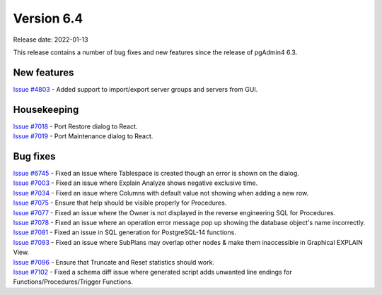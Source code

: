 ************
Version 6.4
************

Release date: 2022-01-13

This release contains a number of bug fixes and new features since the release of pgAdmin4 6.3.

New features
************

| `Issue #4803 <https://redmine.postgresql.org/issues/4803>`_ -  Added support to import/export server groups and servers from GUI.

Housekeeping
************

| `Issue #7018 <https://redmine.postgresql.org/issues/7018>`_ -  Port Restore dialog to React.
| `Issue #7019 <https://redmine.postgresql.org/issues/7019>`_ -  Port Maintenance dialog to React.

Bug fixes
*********

| `Issue #6745 <https://redmine.postgresql.org/issues/6745>`_ -  Fixed an issue where Tablespace is created though an error is shown on the dialog.
| `Issue #7003 <https://redmine.postgresql.org/issues/7003>`_ -  Fixed an issue where Explain Analyze shows negative exclusive time.
| `Issue #7034 <https://redmine.postgresql.org/issues/7034>`_ -  Fixed an issue where Columns with default value not showing when adding a new row.
| `Issue #7075 <https://redmine.postgresql.org/issues/7075>`_ -  Ensure that help should be visible properly for Procedures.
| `Issue #7077 <https://redmine.postgresql.org/issues/7077>`_ -  Fixed an issue where the Owner is not displayed in the reverse engineering SQL for Procedures.
| `Issue #7078 <https://redmine.postgresql.org/issues/7078>`_ -  Fixed an issue where an operation error message pop up showing the database object's name incorrectly.
| `Issue #7081 <https://redmine.postgresql.org/issues/7081>`_ -  Fixed an issue in SQL generation for PostgreSQL-14 functions.
| `Issue #7093 <https://redmine.postgresql.org/issues/7093>`_ -  Fixed an issue where SubPlans may overlap other nodes & make them inaccessible in Graphical EXPLAIN View.
| `Issue #7096 <https://redmine.postgresql.org/issues/7096>`_ -  Ensure that Truncate and Reset statistics should work.
| `Issue #7102 <https://redmine.postgresql.org/issues/7102>`_ -  Fixed a schema diff issue where generated script adds unwanted line endings for Functions/Procedures/Trigger Functions.
